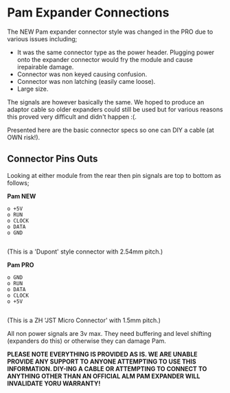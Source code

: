 * Pam Expander Connections

The NEW Pam expander connector style was changed in the PRO due to various issues including;

+ It was the same connector type as the power header. Plugging power
  onto the expander connector would fry the module and cause
  irepairable damage.
+ Connector was non keyed causing confusion.
+ Connector was non latching (easily came loose).
+ Large size.

The signals are however basically the same. We hoped to produce an
adaptor cable so older expanders could still be used but for various
reasons this proved very difficult and didn't happen :(.

Presented here are the basic connector specs so one can DIY a cable (at OWN risk!).

** Connector Pins Outs

Looking at either module from the rear then pin signals are top to bottom as follows; 

*Pam NEW*

#+BEGIN_SRC
o +5V
o RUN
o CLOCK
o DATA
o GND

#+END_SRC

(This is a 'Dupont' style connector with 2.54mm pitch.)

*Pam PRO*

#+BEGIN_SRC
o GND
o RUN
o DATA
o CLOCK
o +5V

#+END_SRC

(This is a ZH 'JST Micro Connector' with 1.5mm pitch.)

All non power signals are 3v max. They need buffering and level
shifting (expanders do this) or otherwise they can damage Pam.

*PLEASE NOTE EVERYTHING IS PROVIDED AS IS. WE ARE UNABLE PROVIDE ANY SUPPORT TO ANYONE ATTEMPTING TO USE THIS INFORMATION. DIY-ING A CABLE OR ATTEMPTING TO CONNECT TO ANYTHING OTHER THAN AN OFFICIAL ALM PAM
EXPANDER WILL INVALIDATE YORU WARRANTY!*


